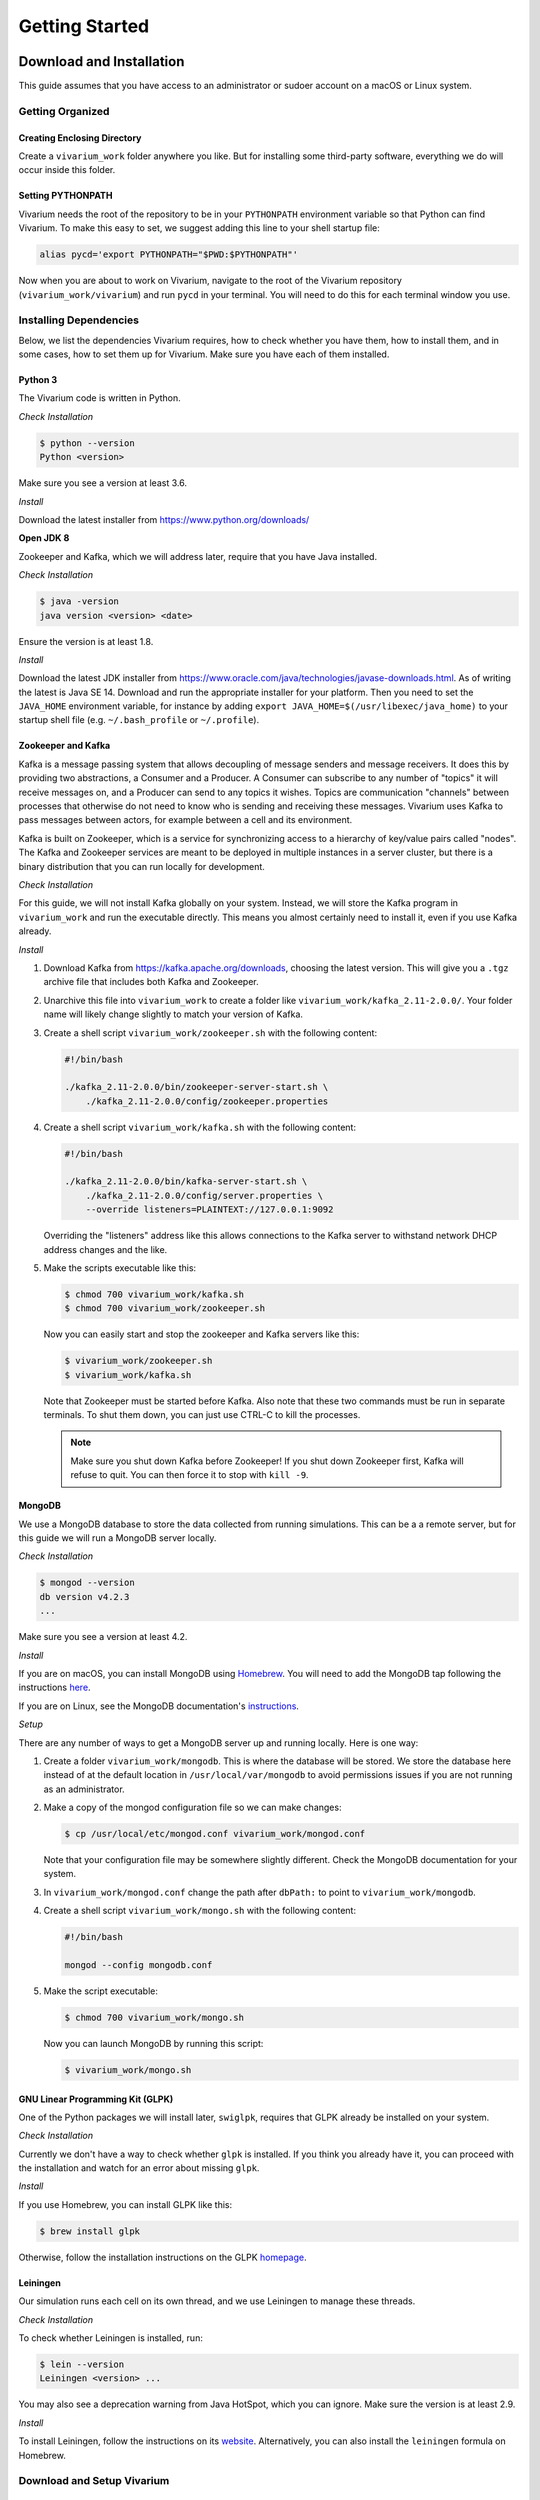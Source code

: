 ===============
Getting Started
===============

-------------------------
Download and Installation
-------------------------

This guide assumes that you have access to an administrator or sudoer
account on a macOS or Linux system.

Getting Organized
=================

Creating Enclosing Directory
----------------------------

Create a ``vivarium_work`` folder anywhere you like. But for installing
some third-party software, everything we do will occur inside this
folder.

.. _pythonpath:

Setting PYTHONPATH
------------------

Vivarium needs the root of the repository to be in your ``PYTHONPATH``
environment variable so that Python can find Vivarium. To make this easy
to set, we suggest adding this line to your shell startup file:

.. code-block:: bash

    alias pycd='export PYTHONPATH="$PWD:$PYTHONPATH"'

Now when you are about to work on Vivarium, navigate to the root of the
Vivarium repository (``vivarium_work/vivarium``) and run ``pycd`` in
your terminal. You will need to do this for each terminal window you
use.

Installing Dependencies
=======================

Below, we list the dependencies Vivarium requires, how to check whether
you have them, how to install them, and in some cases, how to set them
up for Vivarium.  Make sure you have each of them installed.

Python 3
--------

The Vivarium code is written in Python.

*Check Installation*

.. code-block:: console

    $ python --version
    Python <version>

Make sure you see a version at least 3.6.

*Install*

Download the latest installer from https://www.python.org/downloads/

**Open JDK 8**

Zookeeper and Kafka, which we will address later, require that you have
Java installed.

*Check Installation*

.. code-block:: console

    $ java -version
    java version <version> <date>

Ensure the version is at least 1.8.

*Install*

Download the latest JDK installer from
https://www.oracle.com/java/technologies/javase-downloads.html.  As of
writing the latest is Java SE 14. Download and run the appropriate
installer for your platform. Then you need to set the ``JAVA_HOME``
environment variable, for instance by adding ``export
JAVA_HOME=$(/usr/libexec/java_home)`` to your startup shell file (e.g.
``~/.bash_profile`` or ``~/.profile``).

Zookeeper and Kafka
-------------------

Kafka is a message passing system that allows decoupling of message
senders and message receivers. It does this by providing two
abstractions, a Consumer and a Producer. A Consumer can subscribe to any
number of "topics" it will receive messages on, and a Producer can send
to any topics it wishes. Topics are communication "channels" between
processes that otherwise do not need to know who is sending and
receiving these messages. Vivarium uses Kafka to pass messages between
actors, for example between a cell and its environment.

Kafka is built on Zookeeper, which is a service for synchronizing access
to a hierarchy of key/value pairs called "nodes". The Kafka and
Zookeeper services are meant to be deployed in multiple instances in a
server cluster, but there is a binary distribution that you can run
locally for development.

*Check Installation*

For this guide, we will not install Kafka globally on your system.
Instead, we will store the Kafka program in ``vivarium_work`` and run
the executable directly. This means you almost certainly need to install
it, even if you use Kafka already.

*Install*

#. Download Kafka from https://kafka.apache.org/downloads, choosing the
   latest version. This will give you a ``.tgz`` archive file that
   includes both Kafka and Zookeeper.
#. Unarchive this file into ``vivarium_work`` to create a folder like
   ``vivarium_work/kafka_2.11-2.0.0/``. Your folder name will likely
   change slightly to match your version of Kafka.
#. Create a shell script ``vivarium_work/zookeeper.sh`` with the
   following content:

   .. code-block:: bash

        #!/bin/bash
        
        ./kafka_2.11-2.0.0/bin/zookeeper-server-start.sh \
            ./kafka_2.11-2.0.0/config/zookeeper.properties

#. Create a shell script ``vivarium_work/kafka.sh`` with the following
   content:

   .. code-block:: bash

        #!/bin/bash

        ./kafka_2.11-2.0.0/bin/kafka-server-start.sh \
            ./kafka_2.11-2.0.0/config/server.properties \
            --override listeners=PLAINTEXT://127.0.0.1:9092

   Overriding the "listeners" address like this allows connections to
   the Kafka server to withstand network DHCP address changes and the
   like.
#. Make the scripts executable like this:

   .. code-block:: console

        $ chmod 700 vivarium_work/kafka.sh
        $ chmod 700 vivarium_work/zookeeper.sh

   Now you can easily start and stop the zookeeper and Kafka servers
   like this:

   .. code-block:: console

        $ vivarium_work/zookeeper.sh
        $ vivarium_work/kafka.sh

   Note that Zookeeper must be started before Kafka. Also note that
   these two commands must be run in separate terminals. To shut them
   down, you can just use CTRL-C to kill the processes.

   .. note:: Make sure you shut down Kafka before Zookeeper!  If you
       shut down Zookeeper first, Kafka will refuse to quit. You can
       then force it to stop with ``kill -9``.
 
MongoDB
-------

We use a MongoDB database to store the data collected from running
simulations. This can be a a remote server, but for this guide we will
run a MongoDB server locally.

*Check Installation*

.. code-block:: console

    $ mongod --version
    db version v4.2.3
    ...

Make sure you see a version at least 4.2.

*Install*

If you are on macOS, you can install MongoDB using `Homebrew
<https://brew.sh>`_. You will need to add the MongoDB tap following the
instructions `here <https://github.com/mongodb/homebrew-brew>`_.

If you are on Linux, see the MongoDB documentation's `instructions
<https://docs.mongodb.com/manual/administration/install-on-linux/>`_.

*Setup*

There are any number of ways to get a MongoDB server up and running
locally. Here is one way:

#. Create a folder ``vivarium_work/mongodb``. This is where the database
   will be stored. We store the database here instead of at the default
   location in ``/usr/local/var/mongodb`` to avoid permissions issues if
   you are not running as an administrator.
#. Make a copy of the mongod configuration file so we can make changes:

   .. code-block:: console

      $ cp /usr/local/etc/mongod.conf vivarium_work/mongod.conf

   Note that your configuration file may be somewhere slightly
   different. Check the MongoDB documentation for your system.
#. In ``vivarium_work/mongod.conf`` change the path after ``dbPath:`` to
   point to ``vivarium_work/mongodb``.
#. Create a shell script ``vivarium_work/mongo.sh`` with the following
   content:

   .. code-block:: bash

      #!/bin/bash

      mongod --config mongodb.conf

#. Make the script executable:

   .. code-block:: console

        $ chmod 700 vivarium_work/mongo.sh

   Now you can launch MongoDB by running this script:

   .. code-block:: console

        $ vivarium_work/mongo.sh

.. todo:: Use python -m agent.boot --host ip.to.remote.cluster:9092
    for remote Kafka services

GNU Linear Programming Kit (GLPK)
---------------------------------

.. todo:: What is GLPK used for?

One of the Python packages we will install later, ``swiglpk``, requires
that GLPK already be installed on your system.

*Check Installation*

Currently we don't have a way to check whether ``glpk`` is installed. If
you think you already have it, you can proceed with the installation and
watch for an error about missing ``glpk``.

.. todo:: Check GLPK installation

*Install*

If you use Homebrew, you
can install GLPK like this:

.. code-block:: console

    $ brew install glpk

Otherwise, follow the installation instructions on the GLPK
`homepage <https://www.gnu.org/software/glpk>`_.

Leiningen
---------

Our simulation runs each cell on its own thread, and we use Leiningen
to manage these threads.

*Check Installation*

To check whether Leiningen is installed, run:

.. code-block:: console

    $ lein --version
    Leiningen <version> ...

You may also see a deprecation warning from Java HotSpot, which you can
ignore. Make sure the version is at least 2.9.

*Install*

To install Leiningen, follow the instructions on its `website
<https://leiningen.org/>`_. Alternatively, you can also install the
``leiningen`` formula on Homebrew.

Download and Setup Vivarium
===========================

Download the Code
-----------------

The Vivarium code is available on `GitHub
<https://github.com/CovertLab/vivarium>`_. Move into your
``vivarium_work`` directory and clone the repository to
download the code

.. code-block:: console
    
    $ cd vivarium_work
    $ git clone https://github.com/CovertLab/vivarium.git

This will create a ``vivarium`` folder inside ``vivarium_work``. All the
code for Vivarium is inside this ``vivarium`` folder.

Installing Python Packages
--------------------------

Above we installed all the non-Python dependencies, but we still have to
install the Python packages Vivarim uses.

#. Move into the ``vivarium`` folder created when you cloned the
   repository.
#. (optional) Create and activate a virtual environment:

   .. code-block:: console

        $ python3 -m venv venv
        ...
        $ source venv/bin/activate
#. Install packages

   .. code-block:: console

        $ pip install -r reqirements.txt

   If you encounter problems installing numpy and/or scipy, try this
   instead:

   .. code-block:: console

        $ pip install -r requirements.txt --no-binary numpy,scipy
        $ pip install numpy
        $ pip install scipy

Now you are all set to run Vivarium!

---------------
Run Simulations
---------------

Some Terminology: Processes and Composites
==========================================

In Vivarium, we break our cell models into *processes*. Each process
models part of the cell's function. For example, we have processes for
metabolism, transcription, and translation in Vivarium. We can combine
these processes into *composites* that model a cell with all of the
functionality modeled by the included processes. For example, we could
compose transcription and translation to create a more complete gene
expression model.

.. todo:: Link to topical guide on processes and composites

In Vivarium, we store processes in ``vivarium/vivarium/processes`` and
composites in ``vivarium/vivarium/composites``.

Running Processes and Composites in Isolation
=============================================

Every process and composite can be run by itself. While this is not
particularly useful for modeling cells or colonies, it may help
illustrate what the process or composite does. To run a process or
composite, you can simply execute the Python file that defines it. For
example, we can run the degradation process like this:

.. code-block:: console

    $ python vivarium_work/vivarium/vivarium/processes/degradation.py
    ...

.. note:: If you get errors from Python about being unable to find
    ``vivarium``, make sure you've set your PYTHONPATH correctly. See
    :ref:`pythonpath` for details.

Don't worry about the output--it's only useful for developers. You will
see that a new folder has been created at
``vivarium_work/vivarium/vivarium/out/tests``. This is where we store
the output from running processes and composites in isolation. For the
degradation process, the output is in the ``degradation`` folder inside
``tests``. Here you'll find a ``simulation.png`` file that looks like
this:

.. image:: ./_static/degradation_plots.png
    :width: 100%
    :alt: Four columns of plots, each of which has the plotted value on
        the y-axis and time on the x-axis. In the first column, we see
        the concentration of transcripts decreasing linearly with time,
        while in the third column concentrations of the four RNA
        nucleotides increase linearly with time. In the second column a
        plot of the concentration of endoRNAse is a horizontal line, and
        in the fourth column plots of metrics like density, volume, and
        mass are all constant.

This shows quickly that this degradation process removes transcripts and
returns the RNA nucleotides to the cell.

Some processes also produce the data from which the plots were produced.
This is saved in ``simulation_data.csv``. Try running the
``convenience_kinetics`` process to see how this works!

Lastly, try running the ``flagella_expression`` composite like this:

.. code-block:: console

    $ python vivarium_work/vivarium/vivarium/composites/flagella_expression.py

Now in the ``flagella_expression_composite`` in ``tests``, you should
see an image containing a plot like this:

.. image:: ./_static/flagella_expression_aa_plot.png
    :width: 100%
    :alt: Five plots showing the concentrations of various polymerases,
        nucleotides, amino acids, transcripts, and proteins over time.
        The amino acid plot shows one amino acid running out first.

Notice that even from this minimal simulation, we can tell which amino
acid is limiting! In this case the colors are so similar that it's hard
to tell, but the limiting amino acid is either alanine or leucine.

.. todo:: Is alanine or leucine limiting?

.. _agents-in-terminal-windows:

Running Agents in Terminal Windows
==================================

.. note:: Running agents separately in terminal windows is very useful
    for debugging because it lets you see the output from each agent.

Terminology: Agents
-------------------

Vivarium is heavily influenced by agent-based modeling, in which the
model consists of individual agents interacting with each other. In
Vivarium, each cell is an agent. The environment is also an agent. These
agents interact with each other by passing messages through Kafka.

.. todo:: Link to more comprehensive topical guide

How to Run Agents
-----------------

Each agent runs on its own thread. We do this because each agent can be
as complex as an entire whole-cell model, so the entire simulation
cannot be run on a single thread. Shepherd can manage these threads for
you; importantly, you must use Shepherd if your simulation will require
creating or deleting threads. Cell division, for example, involves
stopping the mother cell's thread and starting two new threads, one for
each daughter cell, so division requires Shepherd.

.. todo:: Link to using Shepherd

That said, you *can* run agents on your own instead of using Shepherd.

.. note:: If you run a simulation using this method that includes
    stopping and/or starting agents, the agents will stop, but new ones
    will not start. For example if your cell divides, the agent you
    started for the mother cell will stop, but the daughter cells will
    not be created.

We will run each agent in its own terminal window to mimic the threads
that Shepherd would create. Let's see how!

First we need to get all our servers running. Do each of the following
in a separate terminal window:

#. Start Zookeeper:

   .. code-block:: console
   
        $ vivarium_work/zookeeper.sh
        ...
        ... INFO binding to port 0.0.0.0/0.0.0.0:2181 ...

#. Start Kafka:

   .. code-block:: console
   
        $ vivarium_work/kafka.sh
        ...
        ... INFO [KafkaServer id=0] started (kafka.server.KafkaServer)

   You should also see som text print out on the Zookeeper window. You
   might see some ``NoNode`` warnings--these are safe to ignore.

   .. note:: Zookeeper must be started before Kafka!

#. Start MongoDB:

   .. code-block:: console
   
        $ vivarium_work/mongo.sh

   There shouldn't be any output.

   .. note:: Alternatively, if you installed MongoDB using Homebrew, you
       can tell Homebrew to always run a MongoDB server by running:

       .. code-block:: console

            $ brew services start mongodb/brew/mongodb-community

       Now a MongoDB server will be started automatically once you
       login. Then you can skip the step of starting MongoDB in the
       future.

Now we can create our agents. We create an agent like this:

.. code-block:: console

    $ python -m vivarium.environment.boot --type <type> --id <id> [--outer-id <outId>]

.. note:: If you get errors from Python about being unable to find
    ``vivarium``, make sure you've set your PYTHONPATH correctly. See
    :ref:`pythonpath` for details.

where ``<type>`` is the agent type, ``<id>`` is the identifier for this
agent, and ``<outId>`` is an optional argument that stipulates that the
agent should be placed inside the agent with identifier ``<outId>``.
This outer agent will almost always be an environment. There is also an
optional ``--config '{...}'`` argument you can use to configure the
agent.

.. todo:: Link to information on configuration

Ther are many possible agent types. To see them all check out the help
text like this:

.. code-block:: console

    $ python -m vivarium.environment.boot --help

.. todo:: Point to the autogenerated docs for the agents

Here's an example of running a simulation of a simple environment with
three cells that consume glucose and lactose. We will initialize the
environment with glucose and lactose, and as the glucose is depleted, we
should see the cells shift to consuming lactose.

.. WARNING:: This example doesn't work yet. The general process is
    correct, but the particular agent types are not.

.. todo:: Instructions for debugging in this mode

#. First, let's create a ``ecoli_core_glc`` environment agent. This is a
   kind of lattice environment. Lattice environments discretize the
   simulation space into a two-dimensional grid, each region of which
   has the same depth. Each region has uniform metabolite
   concentrations, but metabolite concentrations differ between regions,
   letting us model a continuous distribution of concentrations. A
   diffusion process in the environment tends to make the space
   homogeneous. We start this agent like this:

   .. code-block:: console
   
        $ python -m vivarium.environment.boot --type ecoli_core_glc --id env
        environment started

   .. note:: Wait for the ``environment started`` to show up before
       proceeding. Otherwise there won't be an environment to add the
       cells to!

#. Next, let's create three cell agents. These agents will be of type
   ``shifter`` because they will initially consume glucose, but when
   glucose concentrations drop, they will start consuming lactose. We
   create these agents like this:

   .. code-block:: console
   
      $ python -m vivarium.environment.boot --type shifter --id c1 --outer-id env
      $ python -m vivarium.environment.boot --type shifter --id c2 --outer-id env
      $ python -m vivarium.environment.boot --type shifter --id c3 --outer-id env

   After creating each cell agent, you should see in both the cell and
   the environment's terminal windows a message from the cell to the
   environment declaring itself:

   .. code-block:: console

        <-- environment-receive CELL_DECLARE [shifter c1]: {'event':
        'CELL_DECLARE', 'agent_id': 'env', 'inner_id': 'c1',
        'agent_config': { ... }, 'state': {'volume': 1.0}}

   And a message from the environment back to the cell:

   .. code-block:: console
   
        <-- cell-receive ENVIRONMENT_SYNCHRONIZE [glc_lct env]:
        {'event': 'ENVIRONMENT_SYNCHRONIZE', 'inner_id': 'c1',
        'outer_id': 'env', 'state': { ... }}

#. Now we can start the simulation!

   .. code-block:: console
   
        $ python -m vivarium.environment.control run --id env

   The simulation will stop on its own once the environment agent hits
   the end of its programmed timeline. However, you can pause, run,
   and shutdown the simulation like this as well:

   .. code-block:: console
   
        $ python -m vivarium.environment.control pause --id env
        $ python -m vivarium.environment.control run --id env
        $ python -m vivarium.environment.control shutdown

.. todo:: Fix this tutorial, as currently it fails.

.. todo:: Add example output from this tutorial.

Using Shepherd
==============

The usual way to start the simulation is to use Shepherd, which spawns
agents in new threads as requested via Kafka messages so you don't have
to launch each agent in its own terminal tab. Furthermore, this enables
cell division wherein a cell agent process ends and two new ones begin.
But to debug an agent, see the :ref:`agents-in-terminal-windows`
instructions above.

Let's take a look at an example of using Shepherd. We'll be able to
model cells dividing!

.. todo:: Reference composites in this and the previous tutorial

.. WARNING:: This tutorial has not yet been tested!

#. Launch Shepherd in a separate terminal window:

   .. code-block:: console

        $ lein run

#. For our environment, let's make a ``lattice`` agent:

   .. code-block:: console
   
        $ python -m vivarium.environment.boot --type lattice --id env
        environment started

   .. note:: Wait for the ``environment started`` to show up before
       proceeding. Otherwise there won't be an environment to add the
       cells to!

#. Next, let's create a cell agent of type ``growth_division``, which
   can grow and divide.

   .. code-block:: console
   
      $ python -m vivarium.environment.boot --type growth_division --id c --outer-id env

#. Now we can start the simulation!

   .. code-block:: console
   
        $ python -m vivarium.environment.control run --id env
